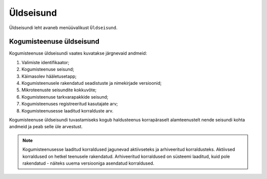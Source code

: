 ..  IVXV kogumisteenuse haldusliidese kasutusjuhend

Üldseisund
==========

Üldseisundi leht avaneb menüüvalikust ``Üldseisund``.

Kogumisteenuse üldseisund
-------------------------

Kogumisteenuse üldseisundi vaates kuvatakse järgnevaid andmeid:

#. Valimiste identifikaator;

#. Kogumisteenuse seisund;

#. Käimasolev hääletusetapp;

#. Kogumisteenusele rakendatud seadistuste ja nimekirjade versioonid;

#. Mikroteenuste seisundite kokkuvõte;

#. Kogumisteenuse tarkvarapakkide seisund;

#. Kogumisteenuses registreeritud kasutajate arv;

#. Kogumisteenusesse laaditud korralduste arv.

Kogumisteenuse üldseisundi tuvastamiseks kogub haldusteenus korrapäraselt
alamteenustelt nende seisundi kohta andmeid ja peab selle üle arvestust.

.. note::

   Kogumisteenusesse laaditud korraldused jagunevad aktiivseteks ja
   arhiveeritud korraldusteks. Aktiivsed korraldused on hetkel teenusele
   rakendatud. Arhiveeritud korraldused on süsteemi laaditud, kuid pole
   rakendatud - näiteks uuema versiooniga asendatud korraldused.

